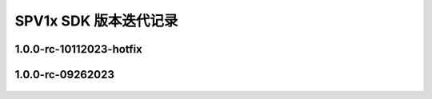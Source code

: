 .. _changelog_sdk:

SPV1x SDK 版本迭代记录
======================

1.0.0-rc-10112023-hotfix
---------------------------

 .. versionchanged:: 此
     
     - 调整 **uart_init()** 函数中串口时钟分频系数配置规则，提高高波特率通讯环境下数据稳定性。
    
      .. code-block:: c

       uint32_t div = (((DEV_CLK_FREQ <<7) / baud + 64) >> 7) - 1;

1.0.0-rc-09262023
------------------------

 .. versionadded:: 此
    
     - 首次公开发布。
